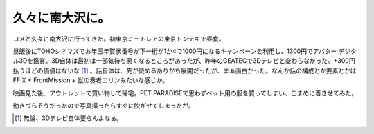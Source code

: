 久々に南大沢に。
================

ヨメと久々に南大沢に行ってきた。初東京ミートレアの東京トンテキで昼食。


.. image:: /img/20100116231538.png


.. image:: /img/20100116231534.png

昼飯後にTOHOシネマズでお年玉年賀状番号が下一桁が1か4で1000円になるキャンペーンを利用し、1300円でアバター デジタル3Dを鑑賞。3D自体は最初は一部気持ち悪くなるところがあったが、昨年のCEATECで3Dテレビと変わらなかった。+300円払うほどの価値はないな [#]_ 。話自体は、先が読めるありがち展開だったが、まぁ面白かった。なんか話の構成とか要素とかはFF X + FrontMission + 獣の奏者エリンみたいな感じか。



映画見た後、アウトレットで買い物して帰宅。PET PARADISEで思わずペット用の服を買ってしまい、こまめに着させてみた。


.. image:: /img/20100116231559.png

動きづらそうだったので写真撮ったらすぐに脱がせてしまったが。




.. [#] 無論、3Dテレビ自体要らんよなぁ。


.. author:: default
.. categories:: life,cat
.. tags::
.. comments::
